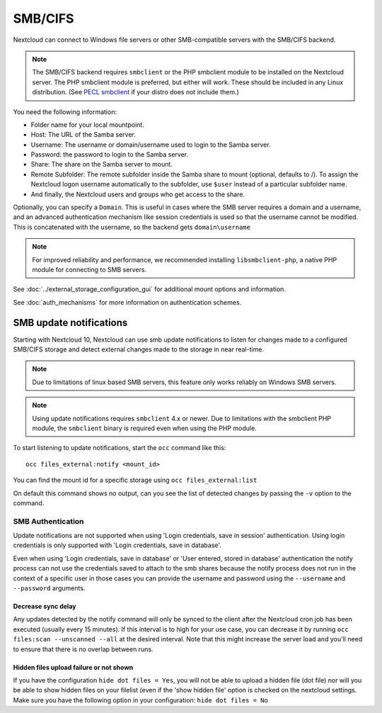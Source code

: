 ========
SMB/CIFS
========

Nextcloud can connect to Windows file servers or other SMB-compatible servers
with the SMB/CIFS backend.

.. note:: The SMB/CIFS backend requires ``smbclient`` or
   the PHP smbclient module to be installed on the Nextcloud server. The PHP
   smbclient module is preferred, but either will work. These
   should be included in any Linux distribution. (See `PECL smbclient
   <https://pecl.php.net/package/smbclient>`_ if your distro does not include
   them.)

You need the following information:

*    Folder name for your local mountpoint.
*    Host: The URL of the Samba server.
*    Username: The username or domain/username used to login to the Samba 
     server.
*    Password: the password to login to the Samba server.
*    Share: The share on the Samba server to mount.
*    Remote Subfolder: The remote subfolder inside the Samba share to mount
     (optional, defaults to /). To assign the Nextcloud logon username
     automatically to the subfolder, use ``$user`` instead of a particular
     subfolder name.
*    And finally, the Nextcloud users and groups who get access to the share.

Optionally, you can specify a ``Domain``. This is useful in
cases where the
SMB server requires a domain and a username, and an advanced authentication
mechanism like session credentials is used so that the username cannot be
modified. This is concatenated with the username, so the backend gets
``domain\username``

.. note:: For improved reliability and performance, we recommended installing
          ``libsmbclient-php``, a native PHP module for connecting to
          SMB servers.

.. figure:: images/smb.png
   :alt: Samba external storage configuration.
   :scale: 75%

See :doc:`../external_storage_configuration_gui` for additional mount
options and information.

See :doc:`auth_mechanisms` for more information on authentication schemes.

------------------------
SMB update notifications
------------------------

Starting with Nextcloud 10, Nextcloud can use smb update notifications to
listen for changes made to a configured SMB/CIFS storage and detect external
changes made to the storage in near real-time.

.. note:: Due to limitations of linux based SMB servers, this feature only works
   reliably on Windows SMB servers.

.. note:: Using update notifications requires ``smbclient`` 4.x or newer.
   Due to limitations with the smbclient PHP module, the ``smbclient`` binary
   is required even when using the PHP module.

To start listening to update notifications, start the ``occ`` command like this::

 occ files_external:notify <mount_id>

You can find the mount id for a specific storage using ``occ files_external:list``

On default this command shows no output, can you see the list of detected changes by
passing the ``-v`` option to the command.

~~~~~~~~~~~~~~~~~~
SMB Authentication
~~~~~~~~~~~~~~~~~~

Update notifications are not supported when using 'Login credentials, save in session' authentication.
Using login credentials is only supported with 'Login credentials, save in database'.

Even when using 'Login credentials, save in database' or 'User entered, stored in database' authentication the notify process
can not use the credentials saved to attach to the smb shares because the notify process does not run in the context of a specific user
in those cases you can provide the username and password using the ``--username`` and ``--password`` arguments.

Decrease sync delay
^^^^^^^^^^^^^^^^^^^

Any updates detected by the notify command will only be synced to the client after the Nextcloud cron job has been executed
(usually every 15 minutes). If this interval is to high for your use case, you can decrease it by running ``occ files:scan --unscanned --all``
at the desired interval. Note that this might increase the server load and you'll need to ensure that there is no overlap between runs.

Hidden files upload failure or not shown
^^^^^^^^^^^^^^^^^^^^^^^^^^^^^^^^^^^^^^^^
If you have the configuration ``hide dot files = Yes``, you will not be able to upload a hidden file (dot file) nor will you be able to show hidden files on your filelist (even if the 'show hidden file' option is checked on the nextcloud settings.
Make sure you have the following option in your configuration: ``hide dot files = No``
